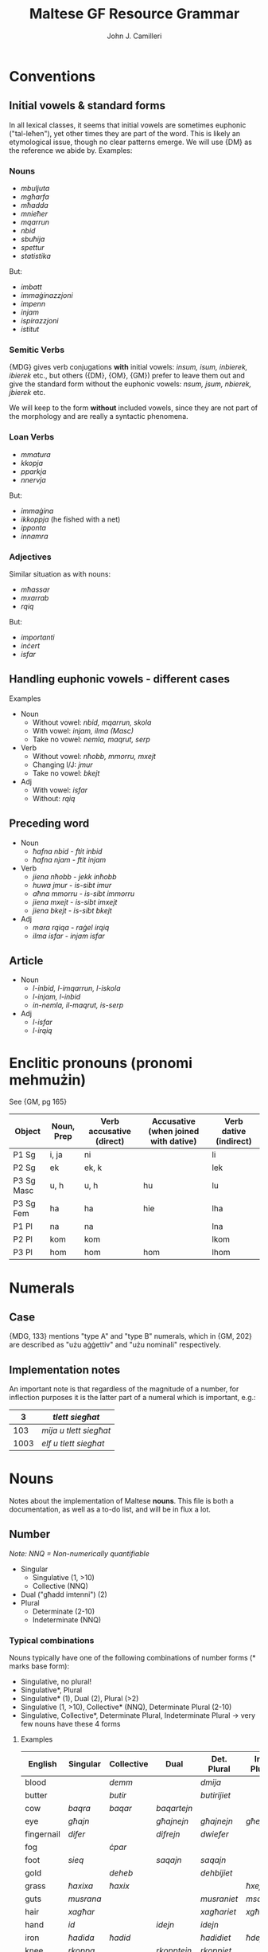 #+TITLE: Maltese GF Resource Grammar
#+AUTHOR: John J. Camilleri


* Conventions

** Initial vowels & standard forms

In all lexical classes, it seems that initial vowels are sometimes euphonic ("tal-leħen"), yet other times they are part of the word.
This is likely an etymological issue, though no clear patterns emerge. We will use {DM} as the reference we abide by. Examples:

*** Nouns

- /mbuljuta/
- /mgħarfa/
- /mħadda/
- /mnieħer/
- /mqarrun/
- /nbid/
- /sbuħija/
- /spettur/
- /statistika/

But:

- /imbatt/
- /immaġinazzjoni/
- /impenn/
- /injam/
- /ispirazzjoni/
- /istitut/

*** Semitic Verbs

{MDG} gives verb conjugations *with* initial vowels: /insum, isum, inbierek, ibierek/ etc., 
but others ({DM}, {OM}, {GM}) prefer to leave them out and give the standard form without the euphonic vowels: /nsum, jsum, nbierek, jbierek/ etc.

We will keep to the form *without* included vowels, since they are not part of the morphology and are really a syntactic phenomena.

*** Loan Verbs

- /mmatura/
- /kkopja/
- /pparkja/
- /nnervja/

But:

- /immaġina/
- /ikkoppja/ (he fished with a net)
- /ipponta/
- /innamra/

*** Adjectives

Similar situation as with nouns:

- /mħassar/
- /mxarrab/
- /rqiq/

But:

- /importanti/
- /inċert/
- /isfar/

** Handling euphonic vowels - different cases

Examples

- Noun
    - Without vowel: /nbid, mqarrun, skola/
    - With vowel: /injam, ilma (Masc)/
    - Take no vowel: /nemla, maqrut, serp/
- Verb
    - Without vowel: /nħobb, mmorru, mxejt/
    - Changing I/J: /jmur/
    - Take no vowel: /bkejt/
- Adj
    - With vowel: /isfar/
    - Without: /rqiq/

** Preceding word

- Noun
    - /ħafna nbid/ - /ftit inbid/
    - /ħafna njam/ - /ftit injam/
- Verb
    - /jiena nħobb/ - /jekk inħobb/
    - /huwa jmur/ - /is-sibt imur/
    - /aħna mmorru/ - /is-sibt immorru/
    - /jiena mxejt/ - /is-sibt imxejt/
    - /jiena bkejt/ - /is-sibt bkejt/
- Adj
    - /mara rqiqa/ - /raġel irqiq/
    - /ilma isfar/ - /injam isfar/

** Article

- Noun
    - /l-inbid, l-imqarrun, l-iskola/
    - /l-injam, l-inbid/
    - /in-nemla, il-maqrut, is-serp/
- Adj
    - /l-isfar/
    - /l-irqiq/
    
* Enclitic pronouns (pronomi mehmużin)

See {GM, pg 165}

| Object     | Noun, Prep | Verb accusative (direct) | Accusative (when joined with dative) | Verb dative (indirect) |
|------------+------------+--------------------------+--------------------------------------+------------------------|
| P1 Sg      | i, ja      | ni                       |                                      | li                     |
| P2 Sg      | ek         | ek, k                    |                                      | lek                    |
| P3 Sg Masc | u, h       | u, h                     | hu                                   | lu                     |
| P3 Sg Fem  | ha         | ha                       | hie                                  | lha                    |
| P1 Pl      | na         | na                       |                                      | lna                    |
| P2 Pl      | kom        | kom                      |                                      | lkom                   |
| P3 Pl      | hom        | hom                      | hom                                  | lhom                   |

* Numerals

** Case

{MDG, 133} mentions "type A" and "type B" numerals, which in {GM, 202} are described as "użu aġġettiv" and "użu nominali" respectively.

** Implementation notes

An important note is that regardless of the magnitude of a number, for inflection purposes it is the latter part
of a numeral which is important, e.g.:

|    3 | /tlett siegħat/        |
|------+------------------------|
|  103 | /mija u tlett siegħat/ |
| 1003 | /elf u tlett siegħat/  |

* Nouns

Notes about the implementation of Maltese **nouns**.
This file is both a documentation, as well as a to-do list, and will be in flux a lot.

** Number

/Note: NNQ = Non-numerically quantifiable/

- Singular
  - Singulative (1, >10)
  - Collective (NNQ)
- Dual ("għadd imtenni") (2)
- Plural
  - Determinate (2-10)
  - Indeterminate (NNQ)
  
*** Typical combinations

Nouns typically have one of the following combinations of number forms  (* marks base form):

- Singulative, no plural!
- Singulative*, Plural
- Singulative* (1), Dual (2), Plural (>2)
- Singulative (1, >10), Collective* (NNQ), Determinate Plural (2-10)
- Singulative, Collective*, Determinate Plural, Indeterminate Plural -> very few nouns have these 4 forms

**** Examples
  
| English    | Singular  | Collective | Dual        | Det. Plural  | Ind. Plural |
|------------+-----------+------------+-------------+--------------+-------------|
| blood      |           | /demm/     |             | /dmija/      |             |
| butter     |           | /butir/    |             | /butirijiet/ |             |
| cow        | /baqra/   | /baqar/    | /baqartejn/ |              |             |
| eye        | /għajn/   |            | /għajnejn/  | /għajnejn/   | /għejun/    |
| fingernail | /difer/   |            | /difrejn/   | /dwiefer/    |             |
| fog        |           | /ċpar/     |             |              |             |
| foot       | /sieq/    |            | /saqajn/    | /saqajn/     |             |
| gold       |           | /deheb/    |             | /dehbijiet/  |             |
| grass      | /ħaxixa/  | /ħaxix/    |             |              | /ħxejjex/   |
| guts       | /musrana/ |            |             | /musraniet/  | /msaren/    |
| hair       | /xagħar/  |            |             | /xagħariet/  | /xgħur/     |
| hand       | /id/      |            | /idejn/     | /idejn/      |             |
| iron       | /ħadida/  | /ħadid/    |             | /ħadidiet/   | /ħdejjed/   |
| knee       | /rkoppa/  |            | /rkopptejn/ | /rkoppiet/   |             |
| leaf       | /werqa/   | /weraq/    | /werqtejn/  | /werqiet/    |             |
| leather    | /ġilda/   | /ġild/     |             | /ġildiet/    | /ġlud/      |
| leg        | /riġel/   |            | /riġlejn/   |              |             |
| liver      | /fwied/   |            |             |              | /ifdwa/     |
| meat       | /laħam/   |            |             | /laħmiet/    | /laħmijiet/ |
| milk       |           | /ħalib/    |             | /ħalibijiet/ | /ħlejjeb/   |
| person     |           | /persuna/  |             | /persuni/    |             |
| road       | /triq/    |            |             | /triqat/     | /toroq/     |
| rock       | /blata/   | /blat/     |             | /blatiet/    | /blajjiet/  |
| sand       | /ramla/   | /ramel/    |             | /ramliet/    | /rmiel/     |
| sea        | /baħar/   |            | /baħrejn/   | /ibħra/      |             |
| sheep      | /nagħġa/  | /nagħaġ/   |             | /nagħġiet/   |             |
| snow       |           | /borra/    |             |              |             |
| stone      | /ġebla/   | /ġebel/    |             | /ġebliet/    | /ġbiel/     |
| tooth      | /sinna/   |            |             | /sinniet/    | /snien/     |
| tree       | /siġra/   | /siġar/    |             | /siġriet/    |             |
| wind       | /riħ/     |            |             | /rjieħ/      | /rjiħat/    |
| wine       |           | /nbid/     |             |              | /nbejjed/   |
| worm       | /dudu/    | /dud/      |             | /dudiet/     | /dwied/     |
| year       | /sena/    |            | /sentejn/   | /snin/       |             |

*** Morphological processes for plurals

- Sound (eternal/affix), e.g. FERGĦA -> FERGĦAT
- Broken (internal), e.g. FERGĦA -> FRIEGĦI
- Plural of Plural, e.g. TARF -> TRUF -> TRUFIJIET
- Irregular, e.g. MARA -> NISA
- Foreign, e.g. KARTI, PRATTIĊI, TELEVIXINS

** Case

*** As defined in Grammatika Maltija, p132

    Case =
        Nominative  -- referent as subject, eg IT-TARBIJA ...
      | Genitive    -- referent as possessor, eg ... TAT-TARBIJA
      | Accusative  -- referent as direct object
      | Dative      -- referent as indirect object, eg ... LIT-TARBIJA
      | Ablative    -- referent as instrument, cause, location, source or time, eg ... MINN TARBIJA
      | Vocative    -- referent being adressed, eg AA TARBIJA (lol)
    ;

** Other

*** Gender

Different gender treatment for different number forms; gender is somewhat inherent but can be "overridden".

Gender inflection for animate nominals

- /ħabib/ħabiba/, /ħija/oħti/ but /ħuti subien/ / /ħuti tfajliet/
- /qattus/qattusa/, /bodbod/mogħża/ but /qanfud raġel/ / /qanfud mara/

*** Common plurals

Loss of information in plural

- /ħu/oħt/ but /aħwa/
- /tifel/tifla/ but /tfal/

*** Collectives

With collectives, I often put the female collective as the singulative of the same entry. Maybe that's wrong? e.g. /ġild/ġilda/

*** Diminutive

e.g. /ġobna -> ġbejna/
Is it just a different word? It's probably not common enough to introduce a parameter.


* Verbs

Notes about the GF implementation of Maltese **verbs**.
This file is both a documentation, as well as a to-do list, and will be in flux a lot.

*** Test cases

When testing the verb morphology, each of these cases should be considered for the given reason(s). Ideally we will have gold standards for each.

**** Form I

| Verb          | Class                       | Notes                                        |
|---------------+-----------------------------+----------------------------------------------|
| /kiteb/       | Regular strong              | Vowel changes (/kitibli/)                    |
| /lagħab/      | Regular strong              | Middle radical is 2 characters               |
| /ħareġ/       | Liquid-medial strong        | Vowel changes (/oħroġ/)                      |
| /kenn/        | Geminated strong            | Triple n with suffix /na/                    |
| /ħakk/        | Geminated strong            | Triple k with suffix /kom/                   |
| /ħall/        | Geminated strong            | Triple l with suffix /lu/                    |
| /bexx/        | Geminated strong            | Triple x in negation                         |
| /waqaf/       | Weak initial (assimilative) | Long vowel in Imp/Impf (/nieqaf/)            |
| /wasal/       | Weak initial (assimilative) | Liquid-medial                                |
| /sab/         | Weak medial (hollow)        | -                                            |
| /żied/        | Weak medial (hollow)        | Middle vowel is 2 characters                 |
| /mexa/        | Weak final (lacking)        | -                                            |
| /qata’/       | Defective                   | Treatment of apostrophe                      |
| /ħarbat/      | Quad strong                 | 4 distinct radicals                          |
| /gemgem/      | Quad strong                 | Repeated biradical base                      |
| /gerbeb/      | Quad strong                 | Repeated C3                                  |
| /żerżaq/      | Quad strong                 | Repeated C1 after C2                         |
| /għargħax/    | Quad strong                 | C1 repeated; C1 & C3 are 2 characters        |
| /kanta/       | Weak quad (integrated loan) | Italian origin /-are/: imperative is /kanta/ |
| /serva/       | Weak quad (integrated loan) | Italian origin /-ire/: imperative is /servi/ |
| /vinċa/       | Weak quad (integrated loan) | Italian origin /-ere/: imperative is /vinċi/ |
| /żviluppa/    | Loan                        | -                                            |
| /antagonizza/ | Loan                        | /-izza/ ending                               |
| /ssuġġerixxa/ | Loan                        | /-ixxa/ ending; Double first letter          |

**** Form II

| Derived mamma | Root   | Form I  | Class                | Notes                                                                          |
|---------------+--------+---------+----------------------+--------------------------------------------------------------------------------|
| /ħabbat/      | Ħ-B-T  | /ħabat/ | Strong               |                                                                                |
| /kisser/      | K-S-R  | /kiser/ | Strong liquid-medial |                                                                                |
| /bexxex/      | B-X-X  | /bexx/  | Geminated            | Vowel change (/bexxixt/); Avoid triple /xxx/                                   |
| /waqqaf/      | W-Q-F  | /waqaf/ | Weak-initial         |                                                                                |
| /qajjem/      | Q-J-M  | /qam/   | Weak-medial          | Double j/w can only occur when a vowel follows. i.e. /qajmek/, not +/qajjmek/+ |
| /neħħa/       | N-Ħ-J  | -       | Weak-final           |                                                                                |
| /qatta’/      | Q-T-GĦ | /qata’/ | Defective            |                                                                                |
| /kerrah/      | K-R-H  | -       | -                    | Formed from adjective /ikrah/                                                  |

Others:

- /libbes/ L-B-S
- /raqqad/ R-Q-D
- /daħħak/ D-Ħ-K
- /baħħar/ B-Ħ-R
- /ġedded/ Ġ-D-D
- /sewwed/ S-W-D

**** Quad. Form II

| Derived mamma | Root    | Form I   | Class      | Notes                                             |
|---------------+---------+----------+------------+---------------------------------------------------|
| /tħarbat/     | Ħ-R-B-T | /ħarbat/ | Strong     |                                                   |
| /tfixkel/     | F-X-K-L | /fixkel/ | Strong     | Final L causes dubious cases, e.g. /tfixkillilna/ |
| /ddardar/     | D-R-D-R | /dardar/ | Strong     | Assimilation of T                                 |
| /tkanta/      | K-N-T-J | /kanta/  | Weak-final |                                                   |
| /sserva/      | S-R-V-J | /serva/  | Weak-final | Assimilation of T                                 |


**** Form III

| Derived mamma | Root   | Form I   | Class                | Notes                             |
|---------------+--------+----------+----------------------+-----------------------------------|
| /ħares/       | Ħ-R-S  | -        | Strong liquid-medial |                                   |
| /qiegħed/     | Q-GĦ-D | /qagħad/ | Strong               | C2 is 2 chars                     |
| /wieġeb/      | W-Ġ-B  | -        | Weak-initial         | /ie/ is shortened to /e/, not /i/ |
| /miera/       | M-R-J  | -        | Weak-final           |                                   |

Others:

- /bierek/ B-R-K (use as model for /qiegħed/)
- /siefer/ S-F-R
- /żiegħel/ Ż-GĦ-L

**** Form IV

| Derived mamma | Root   | Notes |
|---------------+--------+-------|
| /wera/        | R-'-J  |       |
| /għama/       | GĦ-M-J |       |
| /għana/       | GĦ-N-J |       |

**** Form V

| Derived mamma | Root   | Form I/II          | Class                | Notes             |
|---------------+--------+--------------------+----------------------+-------------------|
| /tkisser/     | K-S-R  | /kiser/kisser/     | Strong               |                   |
| /tniżżel/     | N-Ż-L  | /niżel/niżżel/     | Strong               |                   |
| /tgħallaq/    | GĦ-L-Q | /għalaq/għallaq/   | Strong liquid-medial | C1 is two chars   |
| /ssellef/     | S-L-F  | /silef/sellef/     | Strong liquid-medial | Assimilation of T |
| /twassal/     | W-S-L  | /wasal/            | Weak-initial         |                   |
| /tfejjaq/     | F-J-Q  | /fieq/             | Weak-medial          |                   |
| /tfaċċa/      | F-Ċ-J  | /faċċa/            | Weak-final           |                   |
| /tbeżża'/     | B-Ż-GĦ | /beża'/            | Weak defective       |                   |

Others

- /tħallat/ Ħ-L-T
- /ssaħħan/ S-Ħ-N
- /tħammeġ/ Ħ-M-Ġ
- /tgħannaq/ GĦ-N-Q
- /ċċarrat/ Ċ-R-T
- /tmexxa/ M-X-J


**** Form VI

| Derived mamma | Root   | Form I/III       | Class                | Notes                   |
|---------------+--------+------------------+----------------------+-------------------------|
| /tħabat/      | Ħ-B-T  | /ħabat/          | Strong               | Long vowel Â            |
| /tqiegħed/    | Q-GĦ-D | /qagħad/qiegħed/ | Strong               | Long vowel IE; C2 is GĦ |
| /ġġieled/     | Ġ-L-D  | /ġieled/         | Strong liquid-medial | Assimilation of T       |
| /tbierek/     | B-R-K  | /bierek/         | Strong liquid-medial |                         |
| /twieġeb/     | W-Ġ-B  | /wieġeb/         | Weak-initial         |                         |
| /twiegħed/    | W-GĦ-D | /wegħed/wiegħed/ | Weak-initial         |                         |
| /tkaża/       | K-Ż-J  | /tkaża/          | Weak-final           |                         |
| /tgara/       | G-R-J  | /gara/           | Weak-final           |                         |

**** Form VII

| Derived mamma | Root   | Form I   | Class                | Notes                                  |
|---------------+--------+----------+----------------------+----------------------------------------|
| /nġabar/      | Ġ-B-R  | /ġabar/  | Strong               |                                        |
| /nħasel/      | Ħ-S-L  | /ħasel/  | Strong               | N prefix                               |
| /nfirex/      | F-R-X  | /firex/  | Strong liquid-medial |                                        |
| /ntrifes/     | R-F-S  | /rifes/  | Strong               | NT prefix                              |
| /nxteħet/     | X-Ħ-T  | /xeħet/  | Strong               | N-T infix                              |
| /ntgħaġen/    | GĦ-Ġ-N | /għaġen/ | Strong               | C1 is GĦ, NT prefix                    |
| /nxtamm/      | X-M-M  | /xamm/   | Geminated            | N-T infix                              |
| /ntemm/       | T-M-M  | /temm/   | Geminated            | N prefix                               |
| /ntiżen/      | W-Ż-N  | /wiżen/  | Weak-inital          | NT prefix with dropped C1              |
| /nstab/       | S-J-B  | /sab/    | Weak-medial          |                                        |
| /nbeda/       | B-D-J  | /beda/   | Weak-final           |                                        |
| /ntlewa/      | L-W-J  | /lewa/   | Weak-final           | NT prefix                              |
| /nqata’/      | Q-T-GĦ | /qata’/  | Defective            |                                        |
| /ntqal/       | Q-W-L  | /qal/    | Weak-medial/Irreg    | /qal/ is irregular in the imperfective |

Others

- /nġieb/ Ġ-J-B
- /nħeba/ Ħ-B-J


**** Form VIII

| Derived mamma | Root   | Form I  | Class       | Notes |
|---------------+--------+---------+-------------+-------|
| /xteħet/      | X-Ħ-T  | /xeħet/ | Strong      |       |
| /mtedd/       | M-D-D  | /medd/  | Geminated   |       |
| /xtaq/        | X-W-Q  | /xaq/   | Weak-medial |       |
| /mtela/       | T-L-J  | /tela/  | Weak-final  |       |
| /ltaqa’/      | L-Q-GĦ | /laqa‘/ | Defective   |       |

Others

- /ntefaq/ N-F-Q
- /stabat/ S-B-T
- /ltewa/ L-W-J
- /ntesa/ N-S-J
- /ftaqar/ F-Q-R

**** Form IX

| Derived mamma | Root  | Class       | Notes |
|---------------+-------+-------------+-------|
| /ħdar/        | Ħ-D-R | Strong      |       |
| /rqaq/        | R-Q-Q | Geminated   |       |
| /twal/        | T-W-L | Weak Medial |       |

Others:

- /sfar/ S-F-R
- /qsar/ Q-S-R
- /blieh/ B-L-H
- /bjad/ B-J-D
- /krieh/ K-R-H

**** Form X

| Derived mamma | Root   | Form I/II    | Class                | Notes                               |
|---------------+--------+--------------+----------------------+-------------------------------------|
| /stagħġeb/    | GĦ-Ġ-B | II:/għaġġeb/ | Strong               |                                     |
| /stenbaħ/     | N-B-Ħ  | II:/nebbaħ/  | Strong               |                                     |
| /stħarreġ/    | Ħ-R-Ġ  | I:/ħareġ/    | Strong liquid-medial | Stem is in second form (double /R/) |
| /stkerrah/    | K-R-H  | II:/kerrah/  | Strong liquid-medial |                                     |
| /stqarr/      | Q-R-R  | I:/qarr/     | Geminated            |                                     |
| /strieħ/      | S-R-Ħ  | II:/serraħ/  | Weak-medial          |                                     |
| /staħba/      | Ħ-B-J  | I:/ħeba/     | Weak-Final           |                                     |
| /stenna/      | '-N-J  | -            | Irregular            |                                     |
| /stieden/     | '-D-N  | -            | Irregular            |                                     |

*** Other examples

*** Strong verbs

- kiteb, fetaħ, rabat
- ħareġ, żelaq
- ħabb, bexx

**** Quad verbs

- gemgem, karkar, għargħax
- gerbeb
- żerżaq
- ħarbat, qarben, xengel
- kanta, serva, vinċa

**** Loan verbs

- żviluppa
- pperfezzjona
- antagonizza
- bbukkja
- wweldja
- ertja
- ffittja
- ssuġġerixxa
- stabilixxa


*** Table of derived forms by verb class

Adapted from {MDG}

| Class                       | II        | III      | IV     | V         | VI        | VII      | VIII     | IX     | X          |
|-----------------------------+-----------+----------+--------+-----------+-----------+----------+----------+--------+------------|
| Strong                      | /daħħal/  | /bierek/ | /wera/ | /tfarrak/ | /tbierek/ | /nġabar/ | /ntefaq/ | /ħdar/ | /stkerrah/ |
| Geminated                   | /ħabbeb/  | /qarar/  |        | /tħabbeb/ |           | /ntemm/  | /mtedd/  | /rqaq/ | /stqarr/   |
| Assimilative (Weak-initial) | /wassal/  | /wieġeb/ |        | /twassal/ | /twieġeb/ | /ntiżen/ |          |        |            |
| Hollow (Weak-medial)        | /fejjaq/  |          |        | /tfejjaq/ |           | /nġieb/  | /xtaq/   | /twal/ | /strieħ/   |
| Lacking (Weak-final)        | /mexxa/   | /miera/  |        | /tmexxa/  | /tkaża/   | /nbeda/  | /mtela/  |        | /staħba/   |
| Defective (GĦ-final)        | /beżża’/  |          |        | /tbeżża’/ |           | /nqata’/ | /ltaqa’/ |        |            |
| Quad Strong                 | /tħarbat/ |          |        |           |           |          |          |        |            |
| Quad Weak-final             | /sserva/  |          |        |           |           |          |          |        |            |

** Classification

Verb classification according to {MDG}, {T2M} and {GM}.

- Semitic
    - *Strong* ("sħiħ")
        - *Regular*: all radicals strong & distinct, e.g. /QATEL (Q-T-L)/.
        - *Liquid-Medial*: C2 is liquid {MDG pg246,364; T2M pg18-19}, e.g. /ŻELAQ (Ż-L-Q)/
        - *Geminated* / Reduplicative / Doubled ("trux"): C2 & C3 are identical, e.g. /ĦABB (Ħ-B-B), XAMM (X-M-M), BEXX (B-X-X)/
    - *Weak* ("dgħajjef")
        - *Assimilative* ("assimilativ"/"xebbiehi"): C1 is weak, e.g. /WAQAF (W-Q-F), WASAL (W-S-L)/
        - *Hollow* ("moħfi"): C2 is weak, long A or IE between C1 & C3, e.g. /DAM (D-W-M), SAR (S-J-R)/
        - *Lacking* ("nieqes"): C3 is weak, e.g. /BEKA (B-K-J), MEXA (M-X-J)/
        - *Defective*: C3 is silent GĦ, e.g. /BELA’ (B-L-GĦ), QATA’ (Q-T-GĦ)/  
          Use /kiser/ as model (or /seraq/ when C2 is liquid). {GO pg169}
          As {SA} notes, GĦ is not weak, thus these verbs are technically Strong. However, the behave inflectionally as weak verbs.
    - *Quadriliteral*: 4 radicals
        - *Strong*
            - Repeated bi-radical base, e.g. /GEMGEM (G-M-G-M)/
            - Repeated C3, e.g. /GERBEB (G-R-B-B)/
            - Repeated C1 after C2, e.g. /ŻERŻAQ (Ż-R-Ż-Q)/
            - Added C4 to triradical base, e.g. /ĦARBAT (Ħ-R-B-T)/
        - *Weak-final*: C4 weak, e.g. /PINĠA (P-N-Ġ-J)/  
        These are generally strongly-integrated Romance verbs (see below), e.g. /KANTA/ from Italian /cantare/.
    - Irregular: /ĦA, TA, RA, MAR, ĠIE, QAL, KIEL, KELLU, IDDA, EMMEN, IŻŻA, JAF, KIEN/
- Romance
    - Strongly-integrated, e.g. /KANTA, SERREP, BANDAL, BAQQAN/  
    From Italian /-are/ (e.g. /KANTA/), /-ere/ (e.g. /VINĊA/), /-ire/ (e.g. /SERVA/).  
    These are covered by the semitic paradigms above, they merely have a different etymology {T2M}.
    - Loosely-integrated. e.g. /ŻVILUPPA, IPPERFEZZJONA, ANTAGONIZZA, IDDIŻUBBIDIXXA/
- English loan words. e.g. /IBBUKJA, IWWELDJA, ERTJA, IFFITTJA/

{SA} clasifies loan verbs as follows:

- Type 1:
    - Verbs like /KANTA/ - modelled on /qara/ (based on imperative: /kanta/kantaw/, /aqra/aqraw/)
    - Doubled initial consonant, e.g. /IKKONVINĊA, IMMONITERJA, ITTAJPJA/
- Type 2:
    - Verbs like /FALLA/ - modelled on /beka/ (based on imperative: /falli/fallu/, /ibki, ibku/)
    - Italian ending /-isco/, e.g. /ISSUĠĠERIXXA/
- Type 3:
    - Fully integrated into Semitic pattern. Conjugated as triliteral 2nd form verb/quadriliteral verb. e.g. /SERREP/

*Questions*

- Is /WERŻAQ/ weak or strong? {T2M app} says strong, {GM pg48} says weak.


** Pronominal suffixes

A verb can have the following pronominal suffix combinations:

- None, e.g. /FTAĦT/
- Direct Object, e.g. /FTAĦTU/
- Indirect Object, e.g. /FTAĦTLU/
- Direct Object + Indirect Object, .e.g /FTAĦTHULU/  
  In this case the D.O. is necessarily 3rd person (Masc/Fem/Plural).
  
** Variations

For liquid-medial verbs some variations seem to exist, when adding pronominal suffixes.
The following are standard:

- noħorġilkom
- noħorġilha
- noħorġilhom
- jisirqilhom

However this alternate spelling seems to be relatively accepted (likely for some verbs more than others):

- noħroġilkom
- noħroġilha
- noħroġilhom
- jisraqilhom

However in the RG we are currently considering only the first case. See [this discussion](https://www.facebook.com/groups/246657308743181/permalink/351277908281120/).
The code for having this as a variant is there, but commented out.

** Polarity

Verb inflects for polarity:

- Positive, e.g. /FETAĦ/
- Negative, e.g. /[MA] FETAĦX/  
  The negative form typically follows the clitic /ma/, although there exist constructions where this is not the case, e.g. /mur ara jekk fetaħx/

** Tense

*** Basic definitions

Mood:

- Indicative
- Imperative, e.g. /ISRAQ/  
  "The imperative is formed from the imperfect form of the verb" {MDG pg238}

Derived moods:

- Conditional, e.g. /JEKK TIĠI/
- Subjunctive, e.g. /BIEX INKELLEM/

Tense-aspect:

- Perfective, e.g. /SERAQ/
- Imperfective, e.g. /JISRAQ/

*** Maltese tenses

Tenses according to {SA} and {GM}.

| Aux1 | Aux2  | Main verb | Meaning (name)                           |
|------+-------+-----------+------------------------------------------|
| -    | -     | sraqt     | simple past (Perfective)                 |
| kont | -     | sraqt     | past perfect (Pluperfett)                |
| nkun | -     | sraqt     | future perfect                           |
| -    | -     | nisraq    | habitual present (Imperfective)          |
| kont | -     | nisraq    | habitual past (Past Imperfective)        |
| -    | qed   | nisraq    | present progressive (Present Continuous) |
| kont | qed   | nisraq    | past progressive (Past Continuous)       |
| nkun | -/qed | nisraq    | future progressive (Future Imperfective) |
| -    | sa    | nisraq    | prospective                              |
| kont | sa    | nisraq    | past prospective                         |
| nkun | sa    | nisraq    | future prospective                       |

**** Notes

- /Future/ can also be expressed by means of: Imperfective + temporal adverb, e.g. /GĦADA MMUR NIXTRI/
- Conditional clauses
    - Counterfactual conditional with past reference: Perfective + Past Imperfective, e.g.:  
    /Kieku rbaħt l-lotterija kont nixtri dar./
    - Counterfactual with non-past time reference: Jekk/Kieku + Imperfective, e.g.:  
    /Jekk nirbaħ l-lotterija nixtri dar./
    - Imperfective with future meaning:  
    /Kieku nirbaħ l-lotterija nixtri dar./
- Future habituality is expressed using bare imperfective/prospective with adequate future adverbial {TAS pg335}
- A few verbs in Maltese have no perfective form, and thus use /kien/ + Imperfective for simple/habitual past:
    - /kont naf/
    - /kont nixbaħ/
    - /kien jisimni/
- Progressive can be:
    - Synthetic, e.g. /nieżel/ (Only possible when verb has an active participial form.) {TAS pg328}
    - Analytic, e.g. /qed jinżel/
- Some more complex (and lesser used) tense-aspect constructions:
    - /Pawlu kien dejjem ikun jilgħab il-futboll/
    - /Pawlu kien dejjem ikun qed jilgħab il-futboll/
    - /Pawlu kien dejjem ikun sa jilgħab il-futboll/
    - /Pawlu kien dejjem ikun lagħab il-futboll/
- Still/yet:
    - Pseudo-verb /għad/ + Imperfective:
        - /Pawlu għadu jiekol/
        - /Pawlu għadu qed jiekol/
        - /Pawlu għadu sa jiekol/
    - /għad/ + /kemm/ + Perfective: /Pawlu għadu kemm qam/
- Insistence/repetition:
    - /Pawlu joqgħod idejjaqni/
    - /Pawlu jibqa’ jaħdem tard/
    - /Pawlu jkompli jispara fuq kull għasfur/
- {GM} also notes two additional constuctions:
    - Perfective present continuous, e.g. /ILNI NAĦDEM SIEGĦA/
    - Pluperfett kontinwu, e.g. /JIEN KONT QGĦADT NAĦDEM/

*** The RGL common tense-polarity system

RGL tenses and how they are expressed in Maltese (refer to table above):

| Anteriority  | Temporal Order | Polarity | Description            | Example                           |
|--------------+----------------+----------+------------------------+-----------------------------------|
| Simultaneous | Present        | Positive | Imperfective           | /jien norqod/                     |
| Simultaneous | Present        | Negative |                        | /jien ma norqodx/                 |
| Simultaneous | Past           | Positive | Perfective             | /jien irqadt/                     |
| Simultaneous | Past           | Negative |                        | /jien ma rqadtx/                  |
| Simultaneous | Future         | Positive | Prospective            | /jien se norqod/                  |
| Simultaneous | Future         | Negative |                        | /jien minix se norqod/            |
| Simultaneous | Conditional    | Positive | Past Imperfective      | /jien kont norqod [kieku]/        |
| Simultaneous | Conditional    | Negative |                        | /jien ma kontx norqod [kieku]/    |
| Anterior     | Present        | Positive | /Same as Sim Past Pos/ |                                   |
| Anterior     | Present        | Negative | /Same as Sim Past Neg/ |                                   |
| Anterior     | Past           | Positive | Past Perfect           | /jien kont irqadt/                |
| Anterior     | Past           | Negative |                        | /jien ma kontx irqadt/            |
| Anterior     | Future         | Positive | Future Perfect         | /jien inkun irqadt/               |
| Anterior     | Future         | Negative |                        | /jien ma nkunx irqadt/ (?)        |
| Anterior     | Conditional    | Positive | Past prospective       | /jien kont se norqod [kieku]/     |
| Anterior     | Conditional    | Negative |                        | /jien ma kontx se norqod [kieku]/ |

** Derived forms

All information from {MDG pg247}.

*** Triliteral roots

| Form | Process                                    | Example    | Description                                                          |
|------+--------------------------------------------+------------+----------------------------------------------------------------------|
| I    | -                                          | /kiteb/    | Base form                                                            |
| II   | Reduplication/gemination of second radical | /daħħal/   | In general, intransitive Form I verbs are made transitive/causative. |
| III  | Long first vowel                           | /bierek/   | Similar to Form II, when reduplication of C2 is not possible.        |
| IV   | -                                          | /wera/     | Empty class.                                                         |
| V    | Prefix /t-/ to Form II                     | /farrak/   | Intransitive. Passive or reflexive.                                  |
| VI   | Prefix of /t-/ to Form III                 | /tbierek/  | Same as Form V.                                                      |
| VII  | Prefix of /n-/ to Form I                   | /nkiteb/   | In general, transitive Form I verbs are made intransitive.           |
| VIII | Infix /-t-/ after C1 of Form 1             | /ftiehem/  | Intransitive (like V, VI, VII).                                      |
| 〃   | Prefix /nt-/ to Form 1                     | /ntlaħaq/  | 〃                                                                   |
| 〃   | Infix /n-t-/ to Form 1                     | /nxteħet/  | 〃                                                                   |
| IX   | Structure `1 2v: 3`                        | /ċkien/    | Change of state.                                                     |
| X    | Prefix /st-/                               | /stagħġeb/ | -                                                                    |

*** Quadriliteral roots

| Form | Process     | Example   | Description                         |
|------+-------------+-----------+-------------------------------------|
| I    | -           | /ħarbat/  | Base form                           |
| II   | Prefix /t-/ | /tħarbat/ | Intransitive. Passive or reflexive. |
| -    | Prefix /m-/ | /mfarfar/ | Past participle.                    |
| -    | -           | /tfarfir/ | Verbal noun.                        |

